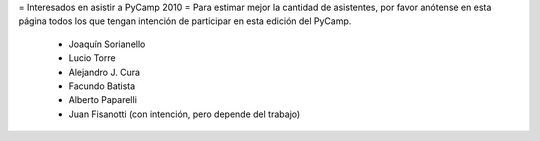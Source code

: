 = Interesados en asistir a PyCamp 2010 =
Para estimar mejor la cantidad de asistentes, por favor anótense en esta página todos los que tengan intención de participar en esta edición del PyCamp.

 * Joaquín Sorianello
 * Lucio Torre
 * Alejandro J. Cura
 * Facundo Batista
 * Alberto Paparelli
 * Juan Fisanotti (con intención, pero depende del trabajo)
